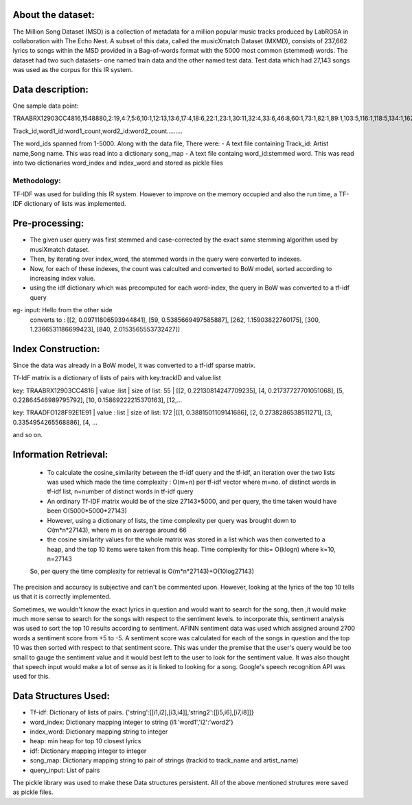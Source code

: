 About the dataset:
-----------------
The Million Song Dataset (MSD) is a collection of metadata for a million popular music tracks produced by LabROSA in collaboration with The Echo Nest. A subset of this data, called the musicXmatch Dataset (MXMD), consists of 237,662 lyrics to songs within the MSD provided in a Bag-of-words format with the 5000 most common (stemmed) words. The dataset had two such datasets- one named train data and the other named test data.
Test data which had 27,143 songs was used as the corpus for this IR system.

Data description:
----------------
One sample data point:

TRAABRX12903CC4816,1548880,2:19,4:7,5:6,10:1,12:13,13:6,17:4,18:6,22:1,23:1,30:11,32:4,33:6,46:8,60:1,73:1,82:1,89:1,103:5,116:1,118:5,134:1,162:1,184:1,201:3,212:5,234:5,260:3,268:4,274:4,275:1,279:4,297:1,351:6,404:9,449:4,462:1,484:4,517:6,521:5,730:5,814:1,878:1,1003:10,1133:5,1649:7,2090:5,2258:1,2358:1,2740:4,3016:1,3024:1,3270:7,3741:9,4435:4

Track_id,word1_id:word1_count,word2_id:word2_count.........

The word_ids spanned from 1-5000. 
Along with the data file, There were:
- A text file containing Track_id: Artist name,Song name. This was read into a dictionary song_map
- A text file containg word_id:stemmed word. This was read into two dictionaries word_index and index_word and stored as pickle files


Methodology:
+++++++++++

TF-IDF was used for building this IR system. However to improve on the memory occupied and also the run time, a TF-IDF dictionary of lists was implemented.

Pre-processing:
--------------
- The given user query was first stemmed and case-corrected by the exact same stemming algorithm used by musiXmatch dataset. 
- Then, by iterating over index_word, the stemmed words in the query were converted to indexes. 
- Now, for each of these indexes, the count was calculted and converted to BoW model, sorted according to increasing index value.
- using the idf dictionary which was precomputed for each word-index, the query in BoW was converted to a tf-idf query

eg- input: Hello from the other side
	converts to : [[2, 0.09711806593944841], [59, 0.5385669497585887], [262, 1.15903822760175], [300, 1.2366531186699423], [840, 2.0153565553732427]]


Index Construction:
------------------

Since the data was already in a BoW model, it was converted to a tf-idf sparse matrix.

Tf-IdF matrix is a dictionary of lists of pairs with key:trackID and value:list

key: TRAABRX12903CC4816 | value :list | size of list: 55 | [[2, 0.22130814247709235], [4, 0.21737727701051068], [5, 0.22864546989795792], [10, 0.15869222215370163], [12,...

key: TRAADFO128F92E1E91 | value : list | size of list: 172 |[[1, 0.3881501109141686], [2, 0.2738286538511271], [3, 0.3354954265568886], [4, ...

and so on.


Information Retrieval:
--------------------

 - To calculate the cosine_similarity between the tf-idf query and the tf-idf, an iteration over the two lists was used which made the time complexity : O(m+n) per tf-idf vector where m=no. of distinct words in tf-idf list, n=number of distinct words in tf-idf query
 - An ordinary Tf-IDF matrix would be of the size 27143*5000, and per query, the time taken would have been O(5000*5000*27143)
 - However, using a dictionary of lists, the time complexity per query was brought down to O(m*n*27143), where m is on average around 66
 - the cosine similarity values for the whole matrix was stored in a list which was then converted to a heap, and the top 10 items were taken from this heap. Time complexity for this= O(klogn)  where k=10, n=27143

 So, per query the time complexity for retrieval is O(m*n*27143)+O(10log27143)


The precision and accuracy is subjective and can't be commented upon. However, looking at the lyrics of the top 10 tells us that it is correctly implemented.


Sometimes, we wouldn't know the exact lyrics in question and would want to search for the song, then ,it would make much more sense to search for the songs with respect to the sentiment levels. to incorporate this, sentiment analysis was used to sort the top 10 results according to sentiment.
AFINN sentiment data was used which assigned around 2700 words a sentiment score from +5 to -5. A sentiment score was calculated for each of the songs in question and the top 10 was then sorted with respect to that sentiment score. This was under the premise that the user's query would be too small to gauge the sentiment value and it would best left to the user to look for the sentiment value.
It was also thought that speech input would make a lot of sense as it is linked to looking for a song. Google's speech recognition API was used for this.


Data Structures Used:
--------------------
- Tf-idf: Dictionary of lists of pairs.  {'string':[[i1,i2],[i3,i4]],'string2':[[i5,i6],[i7,i8]]}
- word_index: Dictionary mapping integer to string {i1:'word1','i2':'word2'}
- index_word: Dictionary mapping string to integer
- heap: min heap for top 10 closest lyrics
- idf: Dictionary mapping integer to integer
- song_map: Dictionary mapping string to pair of strings (trackid to track_name and artist_name)
- query_input: List of pairs


The pickle library was used to make these Data structures persistent. All of the above mentioned strutures were saved as pickle files.
